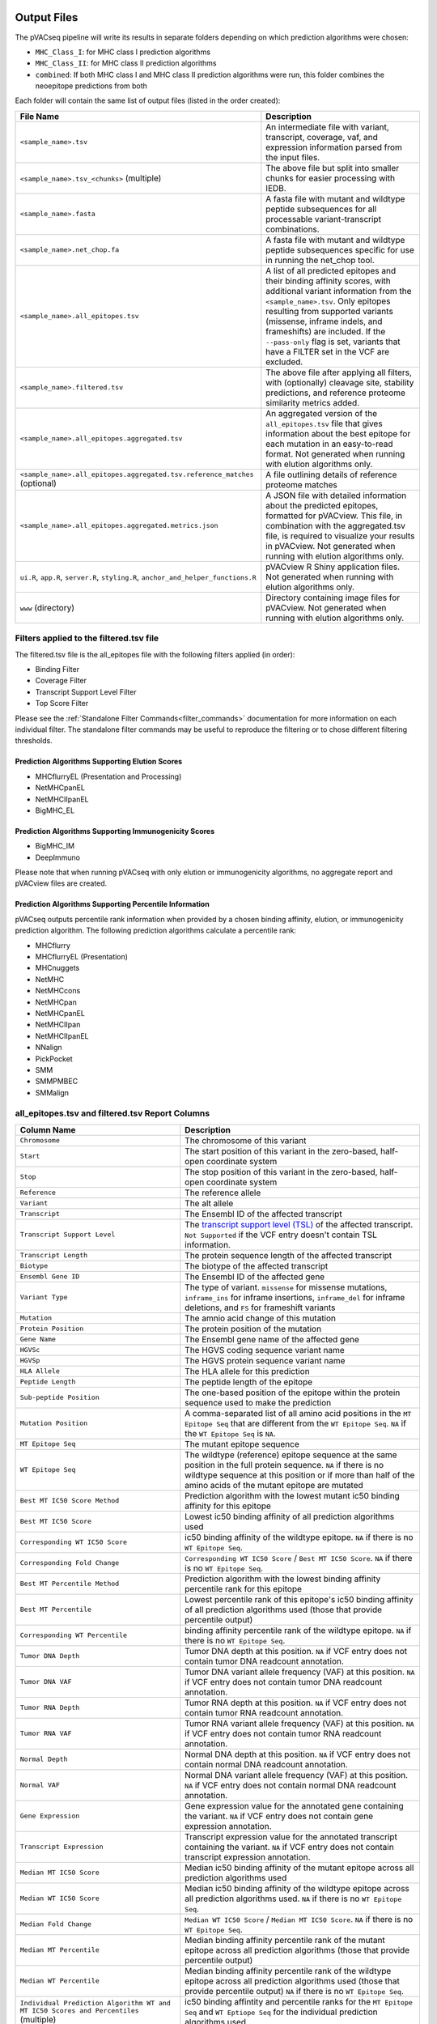 .. image:: ../images/pVACseq_logo_trans-bg_sm_v4b.png
    :align: right
    :alt: pVACseq logo

.. _pvacseq_output_files:

Output Files
============

The pVACseq pipeline will write its results in separate folders depending on
which prediction algorithms were chosen:

- ``MHC_Class_I``: for MHC class I prediction algorithms
- ``MHC_Class_II``: for MHC class II prediction algorithms
- ``combined``: If both MHC class I and MHC class II prediction algorithms were run, this folder combines the neoepitope predictions from both

Each folder will contain the same list of output files (listed in the order
created):

.. list-table::
   :header-rows: 1

   * - File Name
     - Description
   * - ``<sample_name>.tsv``
     - An intermediate file with variant, transcript, coverage, vaf, and expression
       information parsed from the input files.
   * - ``<sample_name>.tsv_<chunks>`` (multiple)
     - The above file but split into smaller chunks for easier processing with IEDB.
   * - ``<sample_name>.fasta``
     - A fasta file with mutant and wildtype peptide subsequences for all
       processable variant-transcript combinations.
   * - ``<sample_name>.net_chop.fa``
     - A fasta file with mutant and wildtype peptide subsequences specific for use in running the net_chop tool.
   * - ``<sample_name>.all_epitopes.tsv``
     - A list of all predicted epitopes and their binding affinity scores, with
       additional variant information from the ``<sample_name>.tsv``. Only
       epitopes resulting from supported variants (missense, inframe indels, and frameshifts)
       are included. If the ``--pass-only`` flag is
       set, variants that have a FILTER set in the VCF are excluded.
   * - ``<sample_name>.filtered.tsv``
     - The above file after applying all filters, with (optionally) cleavage site, stability
       predictions, and reference proteome similarity metrics added.
   * - ``<sample_name>.all_epitopes.aggregated.tsv``
     - An aggregated version of the ``all_epitopes.tsv`` file that gives information about
       the best epitope for each mutation in an easy-to-read format. Not
       generated when running with elution algorithms only.
   * - ``<sample_name>.all_epitopes.aggregated.tsv.reference_matches`` (optional)
     - A file outlining details of reference proteome matches
   * - ``<sample_name>.all_epitopes.aggregated.metrics.json``
     - A JSON file with detailed information about the predicted epitopes,
       formatted for pVACview. This file, in combination with the
       aggregated.tsv file, is required to visualize your results
       in pVACview. Not generated when running with elution algorithms only.
   * - ``ui.R``, ``app.R``, ``server.R``, ``styling.R``, ``anchor_and_helper_functions.R``
     - pVACview R Shiny application files. Not generated when running with elution algorithms only.
   * - ``www`` (directory)
     - Directory containing image files for pVACview. Not generated when running with elution algorithms only.


Filters applied to the filtered.tsv file
----------------------------------------

The filtered.tsv file is the all_epitopes file with the following filters
applied (in order):

- Binding Filter
- Coverage Filter
- Transcript Support Level Filter
- Top Score Filter

Please see the :ref:`Standalone Filter Commands<filter_commands>`
documentation for more information on each individual filter. The standalone
filter commands may be useful to reproduce the filtering or to chose different
filtering thresholds.

Prediction Algorithms Supporting Elution Scores
_______________________________________________

- MHCflurryEL (Presentation and Processing)
- NetMHCpanEL
- NetMHCIIpanEL
- BigMHC_EL

Prediction Algorithms Supporting Immunogenicity Scores
______________________________________________________

- BigMHC_IM
- DeepImmuno

Please note that when running pVACseq with only elution or immunogenicity algorithms, no
aggregate report and pVACview files are created.

Prediction Algorithms Supporting Percentile Information
_______________________________________________________

pVACseq outputs percentile rank information when provided by
a chosen binding affinity, elution, or immunogenicity prediction algorithm.
The following prediction algorithms calculate a
percentile rank:

- MHCflurry
- MHCflurryEL (Presentation)
- MHCnuggets
- NetMHC
- NetMHCcons
- NetMHCpan
- NetMHCpanEL
- NetMHCIIpan
- NetMHCIIpanEL
- NNalign
- PickPocket
- SMM
- SMMPMBEC
- SMMalign

.. _all_ep_and_filtered:

all_epitopes.tsv and filtered.tsv Report Columns
------------------------------------------------

.. list-table::
   :header-rows: 1

   * - Column Name
     - Description
   * - ``Chromosome``
     - The chromosome of this variant
   * - ``Start``
     - The start position of this variant in the zero-based, half-open coordinate system
   * - ``Stop``
     - The stop position of this variant in the zero-based, half-open coordinate system
   * - ``Reference``
     - The reference allele
   * - ``Variant``
     - The alt allele
   * - ``Transcript``
     - The Ensembl ID of the affected transcript
   * - ``Transcript Support Level``
     - The `transcript support level (TSL) <https://useast.ensembl.org/info/genome/genebuild/transcript_quality_tags.html#tsl>`_
       of the affected transcript. ``Not Supported`` if the VCF entry doesn't contain TSL information.
   * - ``Transcript Length``
     - The protein sequence length of the affected transcript
   * - ``Biotype``
     - The biotype of the affected transcript
   * - ``Ensembl Gene ID``
     - The Ensembl ID of the affected gene
   * - ``Variant Type``
     - The type of variant. ``missense`` for missense mutations, ``inframe_ins`` for
       inframe insertions, ``inframe_del`` for inframe deletions, and ``FS`` for frameshift variants
   * - ``Mutation``
     - The amnio acid change of this mutation
   * - ``Protein Position``
     - The protein position of the mutation
   * - ``Gene Name``
     - The Ensembl gene name of the affected gene
   * - ``HGVSc``
     - The HGVS coding sequence variant name
   * - ``HGVSp``
     - The HGVS protein sequence variant name
   * - ``HLA Allele``
     - The HLA allele for this prediction
   * - ``Peptide Length``
     - The peptide length of the epitope
   * - ``Sub-peptide Position``
     - The one-based position of the epitope within the protein sequence used to make the prediction
   * - ``Mutation Position``
     - A comma-separated list of all amino acid positions in the ``MT Epitope Seq`` that are different from the ``WT Epitope Seq``. ``NA`` if the ``WT Epitope Seq`` is ``NA``.
   * - ``MT Epitope Seq``
     - The mutant epitope sequence
   * - ``WT Epitope Seq``
     - The wildtype (reference) epitope sequence at the same position in the full protein sequence. ``NA`` if there is no wildtype sequence at this position or if more than half of the amino acids of the mutant epitope are mutated
   * - ``Best MT IC50 Score Method``
     - Prediction algorithm with the lowest mutant ic50 binding affinity for this epitope
   * - ``Best MT IC50 Score``
     - Lowest ic50 binding affinity of all prediction algorithms used
   * - ``Corresponding WT IC50 Score``
     - ic50 binding affinity of the wildtype epitope. ``NA`` if there is no ``WT Epitope Seq``.
   * - ``Corresponding Fold Change``
     - ``Corresponding WT IC50 Score`` / ``Best MT IC50 Score``. ``NA`` if there is no ``WT Epitope Seq``.
   * - ``Best MT Percentile Method``
     - Prediction algorithm with the lowest binding affinity percentile rank for this epitope
   * - ``Best MT Percentile``
     - Lowest percentile rank of this epitope's ic50 binding affinity of all prediction algorithms used (those that provide percentile output)
   * - ``Corresponding WT Percentile``
     - binding affinity percentile rank of the wildtype epitope. ``NA`` if there is no ``WT Epitope Seq``.
   * - ``Tumor DNA Depth``
     - Tumor DNA depth at this position. ``NA`` if VCF entry does not contain tumor DNA readcount annotation.
   * - ``Tumor DNA VAF``
     - Tumor DNA variant allele frequency (VAF) at this position. ``NA`` if VCF entry does not contain
       tumor DNA readcount annotation.
   * - ``Tumor RNA Depth``
     - Tumor RNA depth at this position. ``NA`` if VCF entry does not contain tumor RNA readcount annotation.
   * - ``Tumor RNA VAF``
     - Tumor RNA variant allele frequency (VAF) at this position. ``NA`` if VCF entry does not contain
       tumor RNA readcount annotation.
   * - ``Normal Depth``
     - Normal DNA depth at this position. ``NA`` if VCF entry does not contain normal DNA readcount annotation.
   * - ``Normal VAF``
     - Normal DNA variant allele frequency (VAF) at this position. ``NA`` if VCF entry does not contain
       normal DNA readcount annotation.
   * - ``Gene Expression``
     - Gene expression value for the annotated gene containing the variant. ``NA`` if VCF entry does not contain
       gene expression annotation.
   * - ``Transcript Expression``
     - Transcript expression value for the annotated transcript containing the variant. ``NA`` if VCF entry does
       not contain transcript expression annotation.
   * - ``Median MT IC50 Score``
     - Median ic50 binding affinity of the mutant epitope across all prediction algorithms used
   * - ``Median WT IC50 Score``
     - Median ic50 binding affinity of the wildtype epitope across all prediction algorithms used.
       ``NA`` if there is no ``WT Epitope Seq``.
   * - ``Median Fold Change``
     - ``Median WT IC50 Score`` / ``Median MT IC50 Score``. ``NA`` if there is no ``WT Epitope Seq``.
   * - ``Median MT Percentile``
     - Median binding affinity percentile rank of the mutant epitope across all prediction algorithms (those that provide percentile output)
   * - ``Median WT Percentile``
     - Median binding affinity percentile rank of the wildtype epitope across all prediction algorithms used (those that provide percentile output)
       ``NA`` if there is no ``WT Epitope Seq``.
   * - ``Individual Prediction Algorithm WT and MT IC50 Scores and Percentiles`` (multiple)
     - ic50 binding affintity and percentile ranks for the ``MT Epitope Seq`` and ``WT Eptiope Seq`` for the individual prediction algorithms used
   * - ``MHCflurryEL WT and MT Processing Score and Presentation Score and Percentile`` (optional)
     - MHCflurry elution processing score and presentation score and percentiles
       for the ``MT Epitope Seq`` and ``WT Epitiope Seq`` if the run included
       MHCflurryEL as one of the prediction algorithms
   * - ``Index``
     - A unique idenitifer for this variant-transcript combination
   * - ``Problematic Positions`` (optional)
     - A list of positions in the ``MT Epitope Seq`` that match the
       problematic amino acids defined by the ``--problematic-amino-acids``
       parameter
   * - ``Gene of Interest`` (T/F)
     - Is the ``Gene Name`` found in the genes of interest list?
   * - ``cterm_7mer_gravy_score``
     - Mean hydropathy of last 7 residues on the C-terminus of the peptide
   * - ``max_7mer_gravy_score``
     - Max GRAVY score of any kmer in the amino acid sequence. Used to determine if there are any extremely
       hydrophobic regions within a longer amino acid sequence.
   * - ``difficult_n_terminal_residue`` (T/F)
     - Is N-terminal amino acid a Glutamine, Glutamic acid, or Cysteine?
   * - ``c_terminal_cysteine`` (T/F)
     - Is the C-terminal amino acid a Cysteine?
   * - ``c_terminal_proline`` (T/F)
     - Is the C-terminal amino acid a Proline?
   * - ``cysteine_count``
     - Number of Cysteines in the amino acid sequence. Problematic because they can form disulfide bonds across
       distant parts of the peptide
   * - ``n_terminal_asparagine`` (T/F)
     - Is the N-terminal amino acid a Asparagine?
   * - ``asparagine_proline_bond_count``
     - Number of Asparagine-Proline bonds. Problematic because they can spontaneously cleave the peptide
   * - ``Best Cleavage Position`` (optional)
     - Position of the highest predicted cleavage score
   * - ``Best Cleavage Score`` (optional)
     - Highest predicted cleavage score
   * - ``Cleavage Sites`` (optional)
     - List of all cleavage positions and their cleavage score
   * - ``Predicted Stability`` (optional)
     - Stability of the pMHC-I complex
   * - ``Half Life`` (optional)
     - Half-life of the pMHC-I complex
   * - ``Stability Rank`` (optional)
     - The % rank stability of the pMHC-I complex
   * - ``NetMHCstab allele`` (optional)
     - Nearest neighbor to the ``HLA Allele``. Used for NetMHCstab prediction

.. image:: ../images/output_file_columns.png
    :alt: pVACseq ouput file columns illustration

.. _aggregated:

all_epitopes.aggregated.tsv Report Columns
--------------------------------------------

The ``all_epitopes.aggregated.tsv`` file is an aggregated version of the all_epitopes TSV.
It shows the :ref:`best-scoring epitope <pvacseq_best_peptide>`
for each variant, and outputs additional binding affinity, expression, and
coverage information for that epitope. It also gives information about the
total number of well-scoring epitopes for each variant, the number of
transcripts covered by those epitopes, as well as the HLA alleles that those
epitopes are well-binding to. Lastly, the report will bin variants into tiers
that offer suggestions as to the suitability of variants for use in vaccines.

Additionally, a metrics.json file gets created, containing metadata about the
Best Peptide as well as alternate neoantigen canddiates for each variant. This
file can be loaded into pVACview in conjunction with the aggregated report in
order to visualize the candidates. In order to limit the size of the
metrics.json file, only a limited number of neoantigen candidates are included
in this file. Only neoantigen candidates meeting the ``--aggregate-inclusion-binding-threshold``
are included in this file (default: 5000).
If the number of unique epitopes for a mutation meeting this threshold exceeds the
``--aggregate-inclusion-count-limit``, only the top n epitopes up to this
limit are included (default: 15). The method for selecting the top n epitopes is analogous to
the one used to determine the :ref:`best-scoring epitope <pvacseq_best_peptide>`. For
each epitope of a mutation, all result entries (i.e. for different HLA
alleles and transcripts) meeting the
``--aggregate-inclusion-binding-threshold`` are considered and the best
entry is selected. The selection of best entry for each epitope are then sorted
by the transcript biotype, the transcript support level, whether or not the
anchor criteria was passed, the MT IC50 score, the transcript length,
and the MT percentile. From this sorted list the top n entries are selected up
to the ``--aggregate-inclusion-count-limit``.

If the Best Peptide does not meet the aggregate inclusion criteria, it will be still be
included in the metrics.json file and counted in the ``Num Included
Peptides``.

Whether the median or the lowest binding affinity metrics are used for determining the
included epitopes, selecting the best-scoring epitope, and which values are output in the ``IC50 MT``,
``IC50 WT``, ``%ile MT``, and ``%ile WT`` columns is controlled by the
``--top-score-metric`` parameter.

.. list-table::
   :header-rows: 1

   * - Column Name
     - Description
   * - ``ID``
     - A unique identifier for the variant
   * - ``Index``
     - A unique identifier for the variant and Best Transcript
   * - ``HLA Alleles`` (multiple)
     - For each HLA allele in the run, the number of this variant's epitopes that bound well
       to the HLA allele (with median/lowest mutant binding affinity < binding_threshold)
   * - ``Gene``
     - The Ensembl gene name of the affected gene
   * - ``AA Change``
     - The amino acid change for the mutation
   * - ``Num Passing Transcripts``
     - The number of transcripts for this mutation that resulted in at least
       one well-binding peptide (median/lowest mutant binding affinity < 500).
   * - ``Best Peptide``
     - The best-binding mutant epitope sequence (see Best Peptide Criteria
       below for more details on how this is determined)
   * - ``Best Transcript``
     - The best transcript of all transcripts coding for the Best Peptide (see
       Best Peptide Criteria below for more details on how this is
       determined)
   * - ``TSL``
     - The Transcript Support Level of the Best Transcript
   * - ``Allele``
     - The Allele that the Best Peptide is binding to
   * - ``Pos``
     - A comma-separated list of all amino acid positions in the ``MT Epitope Seq`` that are different from the ``WT Epitope Seq``. ``NA`` if the ``WT Epitope Seq`` is ``NA``.
   * - ``Prob Pos``
     - A list of positions in the Best Peptide that are problematic.
       ``None`` if the ``--problematic-pos`` parameter was not set during
       the pVACseq run
   * - ``Num Included Peptides``
     - The number of included peptides according to the
       ``--aggregate-inclusion-binding-threshold`` and
       ``--aggregate-inclusion-count-limit``
   * - ``Num Passing Peptides``
     - The number of included peptides for this mutation that are well-binding.
   * - ``IC50 MT``
     - Median or lowest ic50 binding affinity of the best-binding mutant epitope across all prediction algorithms used
   * - ``IC50 WT``
     - Median or lowest ic50 binding affinity of the corresponding wildtype epitope across all prediction algorithms used.
   * - ``%ile MT``
     - Median or lowest binding affinity percentile rank of the best-binding mutant epitope across all prediction algorithms used (those that provide percentile output)
   * - ``%ile WT``
     - Median or lowest binding affinity percentile rank of the corresponding wildtype epitope across all prediction algorithms used (those that provide percentile output)
   * - ``RNA Expr``
     - Gene expression value for the annotated gene containing the variant.
   * - ``RNA VAF``
     - Tumor RNA variant allele frequency (VAF) at this position.
   * - ``Allele Expr``
     - RNA Expr * RNA VAF
   * - ``RNA Depth``
     - Tumor RNA depth at this position.
   * - ``DNA VAF``
     - Tumor DNA variant allele frequency (VAF) at this position.
   * - ``Tier``
     - A tier suggesting the suitability of variants for use in vaccines.
   * - ``Ref Match`` (T/F) (optional)
     - Was there a match of the mutated peptide sequence to the reference proteome?
   * - ``Evaluation``
     - Column to store the evaluation of each variant when evaluating the run in pVACview. Either ``Accept``, ``Reject``, or ``Review``.

.. _pvacseq_best_peptide:

Best Peptide Criteria
_____________________

To determine the Best Peptide, all peptides for a variant are evaluated as follows:

- Pick all entries with a variant transcript that have a ``protein_coding`` Biotype
- Of the remaining entries, pick the ones with a variant transcript having
  a Transcript Support Level <= maximum_transcript_support_level
- Of the remaining entries, pick the entries with no Problematic Positions
- Of the remaining entries, pick the ones passing the Anchor Criteria (see
  Criteria Details section below)
- Of the remaining entries, pick the one with the lowest median/best MT IC50
  score, lowest Transcript Support Level, and longest transcript.

.. _pvacseq_aggregate_report_tiers_label:

The pVACseq Aggregate Report Tiers
__________________________________

Tiering Parameters
******************

To tier the Best Peptide, several cutoffs can be adjusted using arguments provided to the pVACseq run:

.. list-table::
   :header-rows: 1

   * - Parameter
     - Description
     - Default
   * - ``--binding-threshold``
     - The threshold used for filtering epitopes on the IC50 MT binding affinity.
     - 500
   * - ``--allele-specific-binding-thresholds``
     - Instead of the hard cutoff set by the ``--binding-threshold``, use
       allele-specific binding thresholds. For alleles where no
       allele-specific binding threshold is available, use the
       ``--binding-threshold`` as a fallback. To print a list of alleles that have
       specific binding thresholds and the value of those thresholds, run ``pvacseq allele_specific_cutoffs``.
     - False
   * - ``--percentile-threshold``
     - When set, use this threshold to filter epitopes on the %ile MT score in addition to having to meet the binding threshold.
     - None
   * - ``--percentile-threshold-strategy``
     - Specify the candidate inclusion strategy. The ``conservative`` option requires a candidate to pass BOTH the binding threshold
       and percentile threshold (if set). The ``exploratory`` option requires a candidate to pass EITHER the binding threshold or
       the percentile threshold.
     - conservative
   * - ``--tumor-purity``
     - Value between 0 and 1 indicating the fraction of tumor cells in the tumor sample. Information is used for a simple estimation of
       whether variants are subclonal or clonal based on VAF. If not provided, purity is estimated directly from the VAFs.
     - None
   * - ``--trna-vaf``
     - Tumor RNA VAF Cutoff. Used to calculate the allele expression cutoff for tiering.
     - 0.25
   * - ``--trna-cov``
     - Tumor RNA Coverage Cutoff. Used as a cutoff for tiering.
     - 10
   * - ``--expn-val``
     - Gene and Expression cutoff. Used to calculate the allele expression cutoff for tiering.
     - 1.0
   * - ``--maximum-transcript-support-level``
     - The threshold to use for filtering epitopes on the Ensembl transcript support level (TSL).
       Transcript support level needs to be <= this cutoff to be included in most tiers.
     - 1
   * - ``--allele-specific-anchors``
     - Use allele-specific anchor positions when tiering epitopes in the aggregate report. This option is available for 8, 9, 10, and
       11mers and only for HLA-A, B, and C alleles. If this option is not enabled or as a fallback for unsupported lengths and alleles,
       the default positions of [1, 2, epitope length - 1, and epitope length] are used. Please see https://doi.org/10.1101/2020.12.08.416271 for more details.
     - False
   * - ``--anchor-contribution-threshold``
     - For determining allele-specific anchors, each position is assigned a score based on how binding is influenced by mutations. From these scores, the relative
       contribution of each position to the overall binding is calculated. Starting with the highest relative contribution, positions whose score together account for the
       selected contribution threshold are assigned as anchor locations. As a result, a higher threshold leads to the inclusion of more positions to be considered
       anchors.
     - 0.8

Tiers
*****

Given the thresholds provided above, the Best Peptide is evaluated and binned into a tier as follows:

.. list-table::
   :header-rows: 1

   * - Tier
     - Citeria
   * - ``Pass``
     - Best Peptide passes the binding, reference match, expression, transcript, clonal, problematic position, and anchor criteria
   * - ``PoorBinder``
     - Best Peptide fails the binding criteria but passed the reference match, expression, transcript, clonal, problematic position, and anchor criteria
   * - ``RefMatch``
     - Best Peptide fails the reference match criteria but passes the binding, expression, transcript, clonal, problematic position, and anchor criteria
   * - ``PoorTranscript``
     - Best Peptide fails the transcript criteria but passes the binding, reference match, expression, clonal, problematic position, and anchor criteria
   * - ``LowExpr``
     - Best Peptide meets the low expression criteria and passes the binding, reference match, transcript, clonal, problematic position, and anchor criteria
   * - ``Anchor``
     - Best Peptide fails the anchor criteria but  passes the binding, reference match, expression, transcript, clonal, and problematic position criteria
   * - ``Subclonal``
     - Best Peptide fails the clonal criteria but passes the binding, reference match, expression, transcript, problematic position, and anchor criteria
   * - ``ProbPos``
     - Best Peptide fails the problematic position criteria but passes the binding, reference match, expression, transcript, clonal, and anchor criteria
   * - ``Poor``
     - Best Peptide doesn't fit in any of the above tiers, usually if it fails
       two or more criteria
   * - ``NoExpr``
     - Best Peptide is not expressed (RNA Expr == 0 or RNA VAF == 0)

Criteria Details
****************

.. list-table::
   :header-rows: 1

   * - Criteria
     - Description
     - Evaluation Logic
   * - Binding Criteria
     - Pass if Best Peptide is strong binder
     - ``IC50 MT < binding_threshold`` and ``%ile MT < percentile_threshold``
       (if ``--percentile-threshold`` parameter is set and 'conservative' ``--percentile-threshold-strategy`` is used) or
       ``IC50 MT < binding_threshold`` or ``%ile MT < percentile_threshold``
       (if 'exploratory' ``--percentile-threshold-strategy`` is used)
   * - Expression Criteria
     - Pass if Best Transcript is expressed
     - ``Allele Expr > trna_vaf * expn_val``
   * - Reference Match Criteria
     - Pass if there are no reference protome matches
     - ``Ref Match == True``
   * - Transcript Criteria
     - Pass if Best Transcript matches any of the user-specified ``--transcript-prioritization-strategy`` criteria
     - ``TSL <= maximum_transcript_support_level`` (if
       ``--transcript-prioritization-strategy`` includes ``tsl``)
       ``MANE Select == True`` (if ``--transcript-prioritization-strategy
       includes ``mane_select``)
       ``Canonical == True`` (if ``--transcript-prioritization-strategy``
       incluces ``canonical``)
   * - Low Expression Criteria
     - Peptide has low expression or no expression but RNA VAF and coverage
     - ``(0 < Allele Expr < trna_vaf * expn_val) OR (RNA Expr == 0 AND RNA
       Depth > trna_cov AND RNA VAF > trna_vaf)``
   * - Anchor Criteria
     - Fail if if there are <= 2 mutated amino acids and all mutated amino acids of the Best Peptide (``Pos``) are at an anchor position and the WT peptide has good binding ``(IC50 WT < binding_threshold)``
     -
   * - Clonal Criteria
     - Best Peptide is likely in the founding clone of the tumor
     - ``DNA VAF > tumor_purity / 4``
   * - Problematic Position Criteria
     - Best Peptide contains a problematic amino acid as defined by the
       ``--problematic-amino-acids`` parameters
     - ``Prob Pos == None``

.. _reference_matches:

aggregated.tsv.reference_matches Report Columns
-----------------------------------------------

This file is only generated when the ``--run-reference-proteome-similarity``
option is chosen.

.. flat-table::
   :header-rows: 1

   * - Column Name
     - Description (BLAST)
     - Description (reference fasta)
   * - ``Chromosome``
     - :cspan:`2` The chromosome of this variant
   * - ``Start``
     - :cspan:`2` The start position of this variant in the zero-based, half-open coordinate system
   * - ``Stop``
     - :cspan:`2` The stop position of this variant in the zero-based, half-open coordinate system
   * - ``Reference``
     - :cspan:`2` The reference allele
   * - ``Variant``
     - :cspan:`2` The alt allele
   * - ``Transcript``
     - :cspan:`2` The Ensembl ID of the affected transcript
   * - ``MT Epitope Seq``
     - :cspan:`2` The mutant peptide sequence for the epitope candidate
   * - ``Peptide``
     - The peptide sequence submitted to BLAST
     - The peptide sequence to search for in the reference proteome
   * - ``Hit ID``
     - The BLAST alignment hit ID (reference proteome sequence ID)
     - The FASTA header ID of the entry where the match was made
   * - ``Hit Definition``
     - The BLAST alignment hit definition (reference proteome sequence name)
     - The FASTA header description of the entry where the match was made
   * - ``Match Window``
     - :cspan:`2` The substring of the ``Peptide`` that was found in the ``Match
       Sequence``
   * - ``Match Sequence``
     - The BLAST match sequence
     - The FASTA sequence of the entry where the match was made
   * - ``Match Start``
     - :cspan:`2` The match start position of the ``Match Window`` in the ``Match Sequence``
   * - ``Match Stop``
     - :cspan:`2` The match stop position of the ``Match Window`` in the ``Match Sequence``

